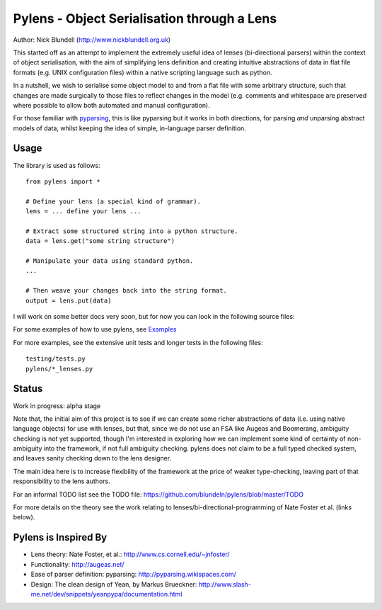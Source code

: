 Pylens - Object Serialisation through a Lens
====================================================

Author: Nick Blundell (http://www.nickblundell.org.uk)

This started off as an attempt to implement the extremely useful idea of lenses
(bi-directional parsers) within the context of object serialisation, with the
aim of simplifying lens definition and creating intuitive abstractions of data
in flat file formats (e.g. UNIX configuration files) within a native scripting
language such as python.

In a nutshell, we wish to serialise some object model to and from a flat file
with some arbitrary structure, such that changes are made surgically to those
files to reflect changes in the model (e.g. comments and whitespace are
preserved where possible to allow both automated and manual configuration).

For those familiar with `pyparsing <http://pyparsing.wikispaces.com/>`_, this is like pyparsing but it works in both
directions, for parsing *and* unparsing abstract models of data, whilst
keeping the idea of simple, in-language parser definition.

Usage
-----------------------------------------------------

The library is used as follows::
  
  from pylens import *

  # Define your lens (a special kind of grammar).
  lens = ... define your lens ...

  # Extract some structured string into a python structure.
  data = lens.get("some string structure")

  # Manipulate your data using standard python.
  ...

  # Then weave your changes back into the string format.
  output = lens.put(data)

I will work on some better docs very soon, but for now you can look in the following
source files:

For some examples of how to use pylens, see `Examples
<https://github.com/blundeln/pylens/tree/master/examples>`_

For more examples, see the extensive unit tests and longer tests in the following files::

  testing/tests.py
  pylens/*_lenses.py

Status
-----------------------------------------------------

Work in progress: alpha stage

Note that, the initial aim of this project is to see if we can create some
richer abstractions of data (i.e. using native language objects) for use with
lenses, but that, since we do not use an FSA like Augeas and Boomerang,
ambiguity checking is not yet supported, though I'm interested in exploring
how we can implement some kind of certainty of non-ambiguity into the
framework, if not full ambiguity checking.  pylens does not claim to be a full
typed checked system, and leaves sanity checking down to the lens designer.

The main idea here is to increase flexibility of the framework at the price of
weaker type-checking, leaving part of that responsibility to the lens authors.

For an informal TODO list see the TODO file:
https://github.com/blundeln/pylens/blob/master/TODO

For more details on the theory see the work
relating to lenses/bi-directional-programming of Nate Foster et al. (links
below).

Pylens is Inspired By
------------------------------------------------------

* Lens theory: Nate Foster, et al.: http://www.cs.cornell.edu/~jnfoster/
* Functionality: http://augeas.net/
* Ease of parser definition: pyparsing: http://pyparsing.wikispaces.com/
* Design: The clean design of Yean, by Markus Brueckner: http://www.slash-me.net/dev/snippets/yeanpypa/documentation.html
